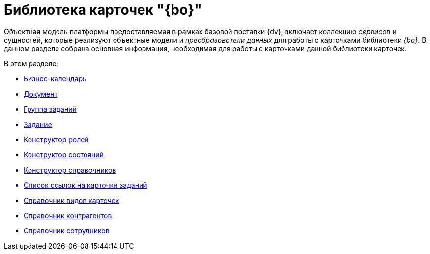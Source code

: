 = Библиотека карточек "{bo}"

Объектная модель платформы предоставляемая в рамках базовой поставки {dv}, включает коллекцию _сервисов_ и сущностей, которые реализуют объектные модели и _преобразователи данных_ для работы с карточками библиотеки _{bo}_. В данном разделе собрана основная информация, необходимая для работы с карточками данной библиотеки карточек.

.В этом разделе:
* xref:cards/bo-lib/business-calendar.adoc[Бизнес-календарь]
* xref:cards/bo-lib/document.adoc[Документ]
* xref:cards/bo-lib/task-group.adoc[Группа заданий]
* xref:cards/bo-lib/task.adoc[Задание]
* xref:cards/bo-lib/role-model.adoc[Конструктор ролей]
* xref:cards/bo-lib/states-dictionary.adoc[Конструктор состояний]
* xref:cards/bo-lib/base-universal.adoc[Конструктор справочников]
* xref:cards/bo-lib/task-list.adoc[Список ссылок на карточки заданий]
* xref:cards/bo-lib/kinds.adoc[Справочник видов карточек]
* xref:cards/bo-lib/partners.adoc[Справочник контрагентов]
* xref:cards/bo-lib/staff.adoc[Справочник сотрудников]
